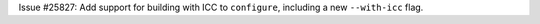 Issue #25827: Add support for building with ICC to ``configure``, including
a new ``--with-icc`` flag.